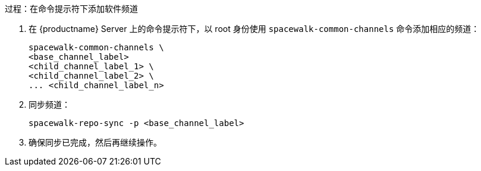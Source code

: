 .过程：在命令提示符下添加软件频道
. 在 {productname} Server 上的命令提示符下，以 root 身份使用 [command]``spacewalk-common-channels`` 命令添加相应的频道：
+
----
spacewalk-common-channels \
<base_channel_label>
<child_channel_label_1> \
<child_channel_label_2> \
... <child_channel_label_n>
----
. 同步频道：
+
----
spacewalk-repo-sync -p <base_channel_label>
----
. 确保同步已完成，然后再继续操作。
